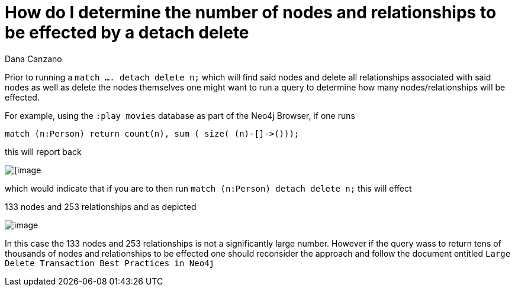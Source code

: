 = How do I determine the number of nodes and relationships to be effected by a detach delete
:slug: how-do-i-determine-number-of-nodes-and-relationships-effected-by-detach-delete
:author: Dana Canzano
:neo4j-versions: 3.2, 3.3, 3.4, 3.5
:tags: delete
:public:
:category: cypher

Prior to running a `match .... detach delete n;` which will find said nodes and delete all relationships associated with said nodes as well as delete the nodes themselves one might want to run a query to determine how many nodes/relationships will be effected.

For example, using the `:play movies` database as part of the Neo4j Browser, if one runs

[source,cypher]
----
match (n:Person) return count(n), sum ( size( (n)-[]->()));
----

this will report back

image:https://imgur.com/SMbR6Ll.png[[image]

which would indicate that if you are to then run  `match (n:Person) detach delete n;` this will effect 

133 nodes and 253 relationships and as depicted

image:https://imgur.com/acGdh8R.png[image]


In this case the 133 nodes and 253 relationships is not a significantly large number.  
However if the query wass to return tens of thousands of nodes and relationships to be effected one should reconsider the approach and follow the document entitled `Large Delete Transaction Best Practices in Neo4j`
